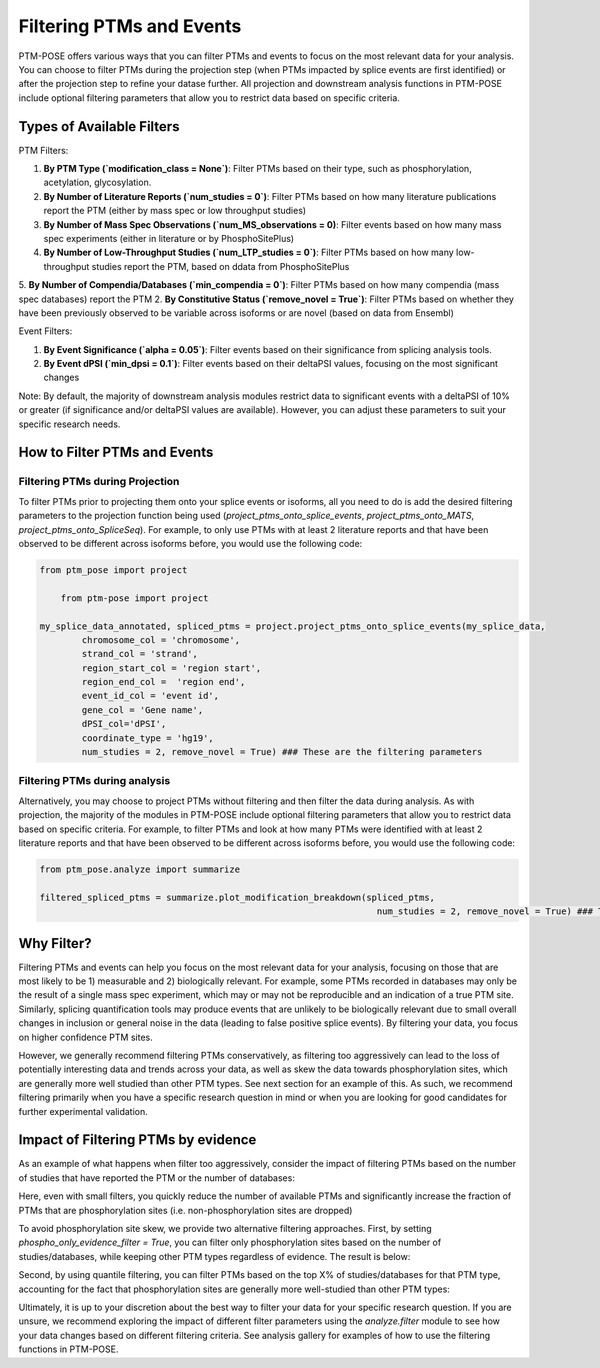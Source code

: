 Filtering PTMs and Events
=========================

PTM-POSE offers various ways that you can filter PTMs and events to focus on the most relevant data for your analysis. You can choose to filter PTMs during the projection step (when PTMs impacted by splice events are first identified) or after the projection step to refine your datase further. All projection and downstream analysis functions in PTM-POSE include optional filtering parameters that allow you to restrict data based on specific criteria.

Types of Available Filters
--------------------------

PTM Filters:

1. **By PTM Type (`modification_class = None`)**: Filter PTMs based on their type, such as phosphorylation, acetylation, glycosylation.
2. **By Number of Literature Reports (`num_studies = 0`)**: Filter PTMs based on how many literature publications report the PTM (either by mass spec or low throughput studies) 
3. **By Number of Mass Spec Observations (`num_MS_observations = 0)**: Filter events based on how many mass spec experiments (either in literature or by PhosphoSitePlus)
4. **By Number of Low-Throughput Studies (`num_LTP_studies = 0`)**: Filter PTMs based on how many low-throughput studies report the PTM, based on ddata from PhosphoSitePlus
5. **By Number of Compendia/Databases (`min_compendia = 0`)**: Filter PTMs based on how many compendia (mass spec databases) report the PTM
2. **By Constitutive Status (`remove_novel = True`)**: Filter PTMs based on whether they have been previously observed to be variable across isoforms or are novel (based on data from Ensembl)

Event Filters:

1. **By Event Significance (`alpha = 0.05`)**: Filter events based on their significance from splicing analysis tools.
2. **By Event dPSI (`min_dpsi = 0.1`)**: Filter events based on their deltaPSI values, focusing on the most significant changes 

Note: By default, the majority of downstream analysis modules restrict data to significant events with a deltaPSI of 10% or greater (if significance and/or deltaPSI values are available). However, you can adjust these parameters to suit your specific research needs.

How to Filter PTMs and Events
-----------------------------


Filtering PTMs during Projection
~~~~~~~~~~~~~~~~~~~~~~~~~~~~~~~~

To filter PTMs prior to projecting them onto your splice events or isoforms, all you need to do is add the desired filtering parameters to the projection function being used (`project_ptms_onto_splice_events`, `project_ptms_onto_MATS`, `project_ptms_onto_SpliceSeq`). For example, to only use PTMs with at least 2 literature reports and that have been observed to be different across isoforms before, you would use the following code:

.. code-block:: python

    from ptm_pose import project

        from ptm-pose import project

    my_splice_data_annotated, spliced_ptms = project.project_ptms_onto_splice_events(my_splice_data, 
            chromosome_col = 'chromosome',
            strand_col = 'strand',
            region_start_col = 'region start',
            region_end_col =  'region end',
            event_id_col = 'event id',
            gene_col = 'Gene name',
            dPSI_col='dPSI',
            coordinate_type = 'hg19',
            num_studies = 2, remove_novel = True) ### These are the filtering parameters

Filtering PTMs during analysis
~~~~~~~~~~~~~~~~~~~~~~~~~~~~~~

Alternatively, you may choose to project PTMs without filtering and then filter the data during analysis. As with projection, the majority of the modules in PTM-POSE include optional filtering parameters that allow you to restrict data based on specific criteria. For example, to filter PTMs and look at how many PTMs were identified with at least 2 literature reports and that have been observed to be different across isoforms before, you would use the following code:

.. code-block:: python

    from ptm_pose.analyze import summarize

    filtered_spliced_ptms = summarize.plot_modification_breakdown(spliced_ptms,
                                                                    num_studies = 2, remove_novel = True) ### These are the filtering parameters


Why Filter?
-----------

Filtering PTMs and events can help you focus on the most relevant data for your analysis, focusing on those that are most likely to be 1) measurable and 2) biologically relevant. For example, some PTMs recorded in databases may only be the result of a single mass spec experiment, which may or may not be reproducible and an indication of a true PTM site. Similarly, splicing quantification tools may produce events that are unlikely to be biologically relevant due to small overall changes in inclusion or general noise in the data (leading to false positive splice events). By filtering your data, you focus on higher confidence PTM sites.

However, we generally recommend filtering PTMs conservatively, as filtering too aggressively can lead to the loss of potentially interesting data and trends across your data, as well as skew the data towards phosphorylation sites, which are generally more well studied than other PTM types. See next section for an example of this. As such, we recommend filtering primarily when you have a specific research question in mind or when you are looking for good candidates for further experimental validation.

Impact of Filtering PTMs by evidence
------------------------------------

As an example of what happens when filter too aggressively, consider the impact of filtering PTMs based on the number of studies that have reported the PTM or the number of databases:

.. image:: ../images/Standard_Filtering_Impact.png
  :width: 500
  :alt: PTM filtering impact with standard approach


Here, even with small filters, you quickly reduce the number of available PTMs and significantly increase the fraction of PTMs that are phosphorylation sites (i.e. non-phosphorylation sites are dropped)

To avoid phosphorylation site skew, we provide two alternative filtering approaches. First, by setting `phospho_only_evidence_filter = True`, you can filter only phosphorylation sites based on the number of studies/databases, while keeping other PTM types regardless of evidence. The result is below:

.. image:: ../images/Phospho_Only_Filtering_Impact.png
  :width: 500
  :alt: PTM filtering impact when only filtering phosphorylation sites


Second, by using quantile filtering, you can filter PTMs based on the top X% of studies/databases for that PTM type, accounting for the fact that phosphorylation sites are generally more well-studied than other PTM types:


.. image:: ../images/Quantile_Filtering_Impact.png
  :width: 500
  :alt: PTM filtering impact when using quantile filtering instead of standard counts


Ultimately, it is up to your discretion about the best way to filter your data for your specific research question. If you are unsure, we recommend exploring the impact of different filter parameters using the `analyze.filter` module to see how your data changes based on different filtering criteria. See analysis gallery for examples of how to use the filtering functions in PTM-POSE.


